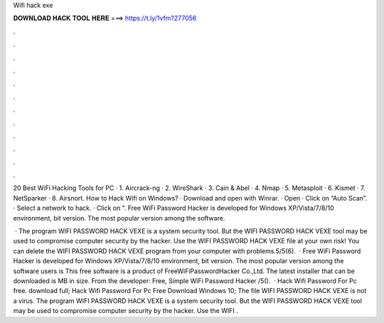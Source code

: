 Wifi hack exe



𝐃𝐎𝐖𝐍𝐋𝐎𝐀𝐃 𝐇𝐀𝐂𝐊 𝐓𝐎𝐎𝐋 𝐇𝐄𝐑𝐄 ===> https://t.ly/1vfm?277056



.



.



.



.



.



.



.



.



.



.



.



.

20 Best WiFi Hacking Tools for PC · 1. Aircrack-ng · 2. WireShark · 3. Cain & Abel · 4. Nmap · 5. Metasploit · 6. Kismet · 7. NetSparker · 8. Airsnort. How to Hack Wifi on Windows? · Download and open with Winrar. · Open  · Click on “Auto Scan”. · Select a network to hack. · Click on “. Free WiFi Password Hacker is developed for Windows XP/Vista/7/8/10 environment, bit version. The most popular version among the software.

 · The program WIFI PASSWORD HACK VEXE is a system security tool. But the WIFI PASSWORD HACK VEXE tool may be used to compromise computer security by the hacker. Use the WIFI PASSWORD HACK VEXE file at your own risk! You can delete the WIFI PASSWORD HACK VEXE program from your computer with problems.5/5(6).  · Free WiFi Password Hacker is developed for Windows XP/Vista/7/8/10 environment, bit version. The most popular version among the software users is This free software is a product of FreeWiFiPasswordHacker Co.,Ltd. The latest installer that can be downloaded is MB in size. From the developer: Free, Simple WiFi Password Hacker /5().  · Hack Wifi Password For Pc free. download full; Hack Wifi Password For Pc Free Download Windows 10; The file WIFI PASSWORD HACK VEXE is not a virus. The program WIFI PASSWORD HACK VEXE is a system security tool. But the WIFI PASSWORD HACK VEXE tool may be used to compromise computer security by the hacker. Use the WIFI .
